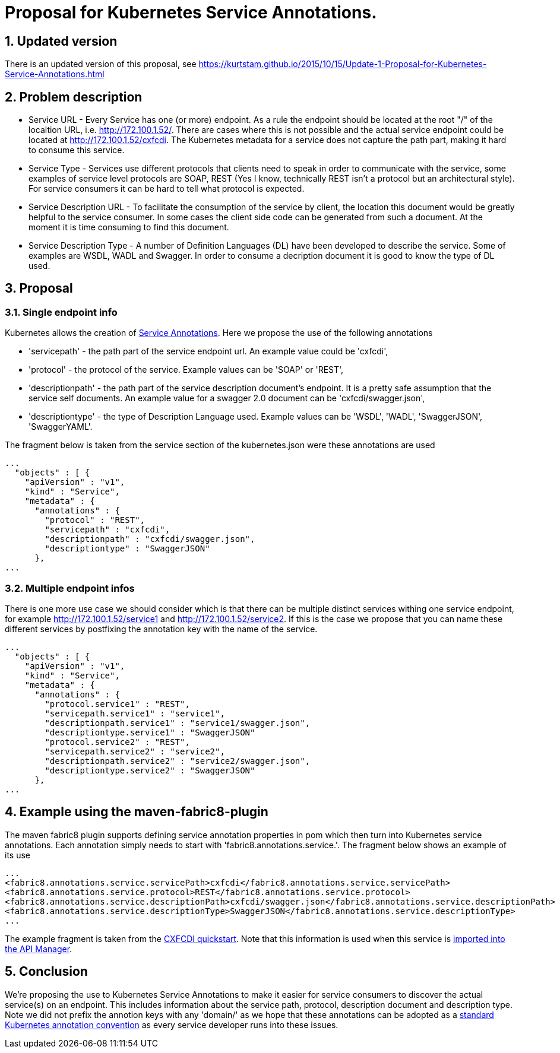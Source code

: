 = Proposal for Kubernetes Service Annotations.
:hp-tags: Kubernetes, Fabric8
:numbered:

== Updated version
There is an updated version of this proposal, see https://kurtstam.github.io/2015/10/15/Update-1-Proposal-for-Kubernetes-Service-Annotations.html

== Problem description
* Service URL - Every Service has one (or more) endpoint. As a rule the endpoint should be located at the root "/" of the localtion URL, i.e. http://172.100.1.52/. There are cases where this is not possible and the actual service endpoint could be located at http://172.100.1.52/cxfcdi. The Kubernetes metadata for a service does not capture the path part, making it hard to consume this service. 
* Service Type - Services use different protocols that clients need to speak in order to communicate with the service, some examples of service level protocols are SOAP, REST (Yes I know, technically REST isn't a protocol but an architectural style). For service consumers it can be hard to tell what protocol is expected.
* Service Description URL - To facilitate the consumption of the service by client, the location this document would be greatly helpful to the service consumer. In some cases the client side code can be generated from such a document. At the moment it is time consuming to find this document.
* Service Description Type - A number of Definition Languages (DL) have been developed to describe the service. Some of examples are WSDL, WADL and Swagger. In order to consume a decription document it is good to know the type of DL used.

== Proposal

=== Single endpoint info

Kubernetes allows the creation of http://kubernetes.io/v1.0/docs/user-guide/annotations.html[Service Annotations]. Here we propose the use of the following annotations

* 'servicepath' - the path part of the service endpoint url. An example value could be 'cxfcdi',
* 'protocol' - the protocol of the service. Example values can be 'SOAP' or 'REST',
* 'descriptionpath' - the path part of the service description document's endpoint. It is a pretty safe assumption that the service self documents. An example value for a swagger 2.0 document can be 'cxfcdi/swagger.json',
* 'descriptiontype' - the type of Description Language used. Example values can be 'WSDL', 'WADL', 'SwaggerJSON', 'SwaggerYAML'.

The fragment below is taken from the service section of the kubernetes.json were these annotations are used

.... 
...
  "objects" : [ {
    "apiVersion" : "v1",
    "kind" : "Service",
    "metadata" : {
      "annotations" : {
        "protocol" : "REST",
        "servicepath" : "cxfcdi",
        "descriptionpath" : "cxfcdi/swagger.json",
        "descriptiontype" : "SwaggerJSON"
      },
...
....

=== Multiple endpoint infos

There is one more use case we should consider which is that there can be multiple distinct services withing one service endpoint, for example http://172.100.1.52/service1 and http://172.100.1.52/service2. If this is the case we propose that you can name these different services by postfixing the annotation key with the name of the service.

.... 
...
  "objects" : [ {
    "apiVersion" : "v1",
    "kind" : "Service",
    "metadata" : {
      "annotations" : {
        "protocol.service1" : "REST",
        "servicepath.service1" : "service1",
        "descriptionpath.service1" : "service1/swagger.json",
        "descriptiontype.service1" : "SwaggerJSON"
        "protocol.service2" : "REST",
        "servicepath.service2" : "service2",
        "descriptionpath.service2" : "service2/swagger.json",
        "descriptiontype.service2" : "SwaggerJSON"
      },
...
....

== Example using the maven-fabric8-plugin

The maven fabric8 plugin supports defining service annotation properties in pom which then turn into Kubernetes service annotations. Each annotation simply needs to start with 'fabric8.annotations.service.'. The fragment below shows an example of its use

....
...
<fabric8.annotations.service.servicePath>cxfcdi</fabric8.annotations.service.servicePath>
<fabric8.annotations.service.protocol>REST</fabric8.annotations.service.protocol>
<fabric8.annotations.service.descriptionPath>cxfcdi/swagger.json</fabric8.annotations.service.descriptionPath>
<fabric8.annotations.service.descriptionType>SwaggerJSON</fabric8.annotations.service.descriptionType>
...
....
The example fragment is taken from the https://github.com/fabric8io/ipaas-quickstarts/blob/v2.2.36/quickstart/cdi/cxf/pom.xml#L59-L62[CXFCDI quickstart]. Note that this information is used when this service is https://kurtstam.github.io/2015/09/22/Protect-a-Fabric8-REST-Service-with-Apiman.html[imported into the API Manager].

== Conclusion

We're proposing the use to Kubernetes Service Annotations to make it easier for service consumers to discover the actual service(s) on an endpoint. This includes information about the service path, protocol, description document and description type. Note we did not prefix the annotion keys with any 'domain/' as we hope that these annotations can be adopted as a https://github.com/kubernetes/kubernetes/issues/14828[standard Kubernetes annotation convention] as every service developer runs into these issues. 



